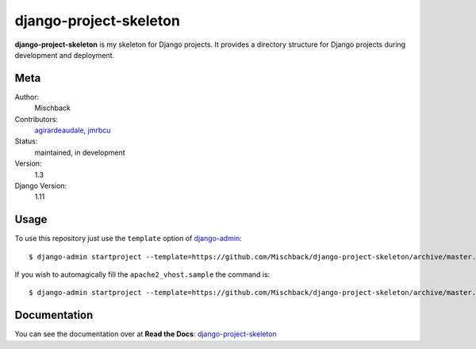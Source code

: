 django-project-skeleton
=======================

**django-project-skeleton** is my skeleton for Django projects. It provides a
directory structure for Django projects during development and deployment.


Meta
----

Author:
    Mischback

Contributors:
    `agirardeaudale <https://github.com/agirardeuadale>`_,
    `jmrbcu <https://github.com/jmrbcu>`_

Status:
    maintained, in development

Version:
    1.3

Django Version:
    1.11



Usage
-----

To use this repository just use the ``template`` option of `django-admin
<https://docs.djangoproject.com/en/1.11/ref/django-admin/#startproject>`_::

    $ django-admin startproject --template=https://github.com/Mischback/django-project-skeleton/archive/master.zip [projectname]

If you wish to automagically fill the ``apache2_vhost.sample`` the command is::

    $ django-admin startproject --template=https://github.com/Mischback/django-project-skeleton/archive/master.zip --name apache2_vhost.sample [projectname]


Documentation
-------------

You can see the documentation over at **Read the Docs**: `django-project-skeleton
<http://django-project-skeleton.readthedocs.org/en/latest/>`_
